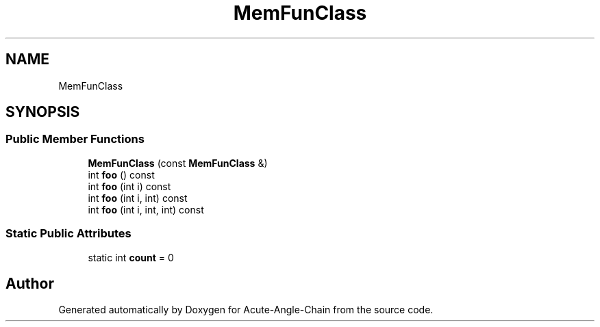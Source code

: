 .TH "MemFunClass" 3 "Sun Jun 3 2018" "Acute-Angle-Chain" \" -*- nroff -*-
.ad l
.nh
.SH NAME
MemFunClass
.SH SYNOPSIS
.br
.PP
.SS "Public Member Functions"

.in +1c
.ti -1c
.RI "\fBMemFunClass\fP (const \fBMemFunClass\fP &)"
.br
.ti -1c
.RI "int \fBfoo\fP () const"
.br
.ti -1c
.RI "int \fBfoo\fP (int i) const"
.br
.ti -1c
.RI "int \fBfoo\fP (int i, int) const"
.br
.ti -1c
.RI "int \fBfoo\fP (int i, int, int) const"
.br
.in -1c
.SS "Static Public Attributes"

.in +1c
.ti -1c
.RI "static int \fBcount\fP = 0"
.br
.in -1c

.SH "Author"
.PP 
Generated automatically by Doxygen for Acute-Angle-Chain from the source code\&.
